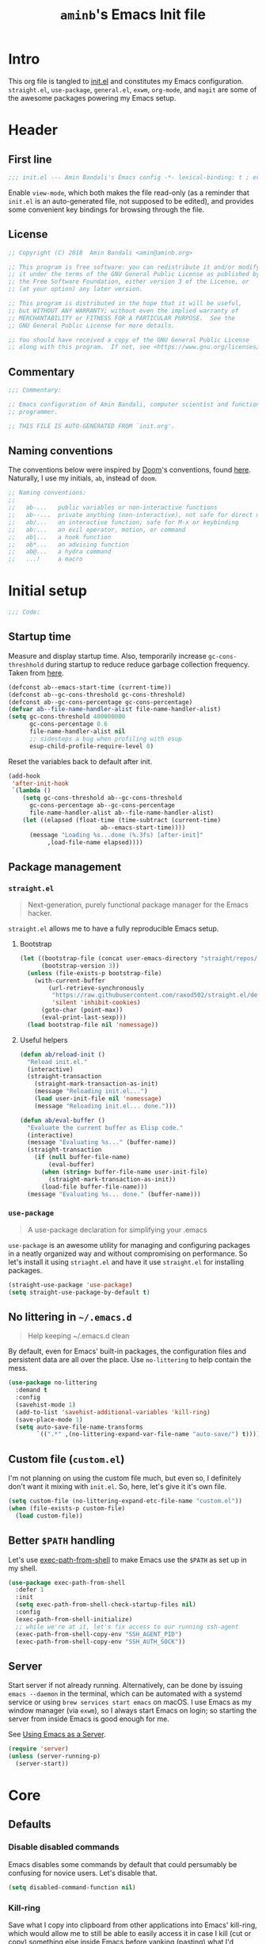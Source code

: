 #+title: =aminb='s Emacs Init file
#+property: header-args :results silent :comments link :tangle ~/dotfiles/emacs/init.el

* Intro

This org file is tangled to [[./init.el][init.el]] and constitutes my Emacs
configuration. =straight.el=, =use-package=, =general.el=, =exwm=,
=org-mode=, and =magit= are some of the awesome packages powering my
Emacs setup.

* Contents                                                   :toc_1:noexport:

- [[#intro][Intro]]
- [[#header][Header]]
- [[#initial-setup][Initial setup]]
- [[#core][Core]]
- [[#footer][Footer]]

* Header
:PROPERTIES:
:CUSTOM_ID: header
:END:

** First line

#+begin_src emacs-lisp :comments none
;;; init.el --- Amin Bandali's Emacs config -*- lexical-binding: t ; eval: (view-mode 1)-*-
#+end_src

Enable =view-mode=, which both makes the file read-only (as a reminder
that =init.el= is an auto-generated file, not supposed to be edited),
and provides some convenient key bindings for browsing through the
file.

** License

#+begin_src emacs-lisp :comments none
;; Copyright (C) 2018  Amin Bandali <amin@aminb.org>

;; This program is free software: you can redistribute it and/or modify
;; it under the terms of the GNU General Public License as published by
;; the Free Software Foundation, either version 3 of the License, or
;; (at your option) any later version.

;; This program is distributed in the hope that it will be useful,
;; but WITHOUT ANY WARRANTY; without even the implied warranty of
;; MERCHANTABILITY or FITNESS FOR A PARTICULAR PURPOSE.  See the
;; GNU General Public License for more details.

;; You should have received a copy of the GNU General Public License
;; along with this program.  If not, see <https://www.gnu.org/licenses/>.
#+end_src

** Commentary

#+begin_src emacs-lisp :comments none
;;; Commentary:

;; Emacs configuration of Amin Bandali, computer scientist and functional
;; programmer.

;; THIS FILE IS AUTO-GENERATED FROM `init.org'.
#+end_src

** Naming conventions

The conventions below were inspired by [[https://github.com/hlissner/doom-emacs][Doom]]'s conventions, found
[[https://github.com/hlissner/doom-emacs/blob/5dacbb7cb1c6ac246a9ccd15e6c4290def67757c/core/core.el#L3-L17][here]]. Naturally, I use my initials, =ab=, instead of =doom=.

#+begin_src emacs-lisp :comments none
;; Naming conventions:
;;
;;   ab-...   public variables or non-interactive functions
;;   ab--...  private anything (non-interactive), not safe for direct use
;;   ab/...   an interactive function; safe for M-x or keybinding
;;   ab:...   an evil operator, motion, or command
;;   ab|...   a hook function
;;   ab*...   an advising function
;;   ab@...   a hydra command
;;   ...!     a macro
#+end_src

* Initial setup
:PROPERTIES:
:CUSTOM_ID: initial-setup
:END:

#+begin_src emacs-lisp :comments none
;;; Code:
#+end_src

** Startup time

Measure and display startup time. Also, temporarily increase
~gc-cons-threshhold~ during startup to reduce reduce garbage
collection frequency. Taken from [[https://github.com/dieggsy/dotfiles/tree/3d95bc08033920e077855caf545a975eba52d28d/emacs.d#startup-time][here]].

#+begin_src emacs-lisp
(defconst ab--emacs-start-time (current-time))
(defconst ab--gc-cons-threshold gc-cons-threshold)
(defconst ab--gc-cons-percentage gc-cons-percentage)
(defvar ab--file-name-handler-alist file-name-handler-alist)
(setq gc-cons-threshold 400000000
      gc-cons-percentage 0.6
      file-name-handler-alist nil
      ;; sidesteps a bug when profiling with esup
      esup-child-profile-require-level 0)
#+end_src

Reset the variables back to default after init.

#+begin_src emacs-lisp
(add-hook
 'after-init-hook
 `(lambda ()
    (setq gc-cons-threshold ab--gc-cons-threshold
	  gc-cons-percentage ab--gc-cons-percentage
	  file-name-handler-alist ab--file-name-handler-alist)
    (let ((elapsed (float-time (time-subtract (current-time)
					      ab--emacs-start-time))))
      (message "Loading %s...done (%.3fs) [after-init]"
	       ,load-file-name elapsed))))
#+end_src

** Package management

*** =straight.el=

#+begin_quote
Next-generation, purely functional package manager for the Emacs
hacker.
#+end_quote

=straight.el= allows me to have a fully reproducible Emacs setup.

**** Bootstrap

#+begin_src emacs-lisp
(let ((bootstrap-file (concat user-emacs-directory "straight/repos/straight.el/bootstrap.el"))
      (bootstrap-version 3))
  (unless (file-exists-p bootstrap-file)
    (with-current-buffer
        (url-retrieve-synchronously
         "https://raw.githubusercontent.com/raxod502/straight.el/develop/install.el"
         'silent 'inhibit-cookies)
      (goto-char (point-max))
      (eval-print-last-sexp)))
  (load bootstrap-file nil 'nomessage))
#+end_src

**** Useful helpers

#+begin_src emacs-lisp
(defun ab/reload-init ()
  "Reload init.el."
  (interactive)
  (straight-transaction
    (straight-mark-transaction-as-init)
    (message "Reloading init.el...")
    (load user-init-file nil 'nomessage)
    (message "Reloading init.el... done.")))

(defun ab/eval-buffer ()
  "Evaluate the current buffer as Elisp code."
  (interactive)
  (message "Evaluating %s..." (buffer-name))
  (straight-transaction
    (if (null buffer-file-name)
        (eval-buffer)
      (when (string= buffer-file-name user-init-file)
        (straight-mark-transaction-as-init))
      (load-file buffer-file-name)))
  (message "Evaluating %s... done." (buffer-name)))
#+end_src

*** =use-package=

#+begin_quote
A use-package declaration for simplifying your .emacs
#+end_quote

=use-package= is an awesome utility for managing and configuring
packages in a neatly organized way and without compromising on
performance. So let's install it using =striaght.el= and have it use
=straight.el= for installing packages.

#+begin_src emacs-lisp
(straight-use-package 'use-package)
(setq straight-use-package-by-default t)
#+end_src

** No littering in =~/.emacs.d=

#+begin_quote
Help keeping ~/.emacs.d clean
#+end_quote

By default, even for Emacs' built-in packages, the configuration files
and persistent data are all over the place. Use =no-littering= to help
contain the mess.

#+begin_src emacs-lisp
(use-package no-littering
  :demand t
  :config
  (savehist-mode 1)
  (add-to-list 'savehist-additional-variables 'kill-ring)
  (save-place-mode 1)
  (setq auto-save-file-name-transforms
        `((".*" ,(no-littering-expand-var-file-name "auto-save/") t))))
#+end_src

** Custom file (=custom.el=)

I'm not planning on using the custom file much, but even so, I
definitely don't want it mixing with =init.el=. So, here, let's give
it it's own file.

#+begin_src emacs-lisp
(setq custom-file (no-littering-expand-etc-file-name "custom.el"))
(when (file-exists-p custom-file)
  (load custom-file))
#+end_src

** Better =$PATH= handling

Let's use [[https://github.com/purcell/exec-path-from-shell][exec-path-from-shell]] to make Emacs use the =$PATH= as set up
in my shell.

#+begin_src emacs-lisp
(use-package exec-path-from-shell
  :defer 1
  :init
  (setq exec-path-from-shell-check-startup-files nil)
  :config
  (exec-path-from-shell-initialize)
  ;; while we're at it, let's fix access to our running ssh-agent
  (exec-path-from-shell-copy-env "SSH_AGENT_PID")
  (exec-path-from-shell-copy-env "SSH_AUTH_SOCK"))
#+end_src

** Server

Start server if not already running. Alternatively, can be done by
issuing =emacs --daemon= in the terminal, which can be automated with
a systemd service or using =brew services start emacs= on macOS. I use
Emacs as my window manager (via =exwm=), so I always start Emacs on
login; so starting the server from inside Emacs is good enough for me.

See [[https://www.gnu.org/software/emacs/manual/html_node/emacs/Emacs-Server.html#Emacs-Server][Using Emacs as a Server]].

#+begin_src emacs-lisp
(require 'server)
(unless (server-running-p)
  (server-start))
#+end_src

* Core
:PROPERTIES:
:CUSTOM_ID: core
:END:

** Defaults

*** Disable disabled commands

Emacs disables some commands by default that could persumably be
confusing for novice users. Let's disable that.

#+begin_src emacs-lisp
(setq disabled-command-function nil)
#+end_src

*** Kill-ring

Save what I copy into clipboard from other applications into Emacs'
kill-ring, which would allow me to still be able to easily access it
in case I kill (cut or copy) something else inside Emacs before
yanking (pasting) what I'd originally intended to.

#+begin_src emacs-lisp
(setq save-interprogram-paste-before-kill t)
#+end_src

*** Keep more =*Messages*=

#+begin_src emacs-lisp
(setq message-log-max 10000)
#+end_src

*** Minibuffer

#+begin_src emacs-lisp
(setq enable-recursive-minibuffers t
      resize-mini-windows t)
#+end_src

*** Lazy-person-friendly yes/no prompts

Lazy people would prefer to type fewer keystrokes, especially for yes
or no questions. I'm lazy.

#+begin_src emacs-lisp
(defalias 'yes-or-no-p #'y-or-n-p)
#+end_src

*** =*scratch*=

Let's customize the =*scratch*= buffer a bit. First off, I don't need
the default hint.

#+begin_src emacs-lisp
(setq initial-scratch-message "")
#+end_src

Also, let's use Text mode as the major mode, in case I want to
customize it (=*scratch*='s default major mode, Fundamental mode,
can't really be customized).

#+begin_src emacs-lisp
(setq initial-major-mode 'text-mode)
#+end_src

*** More useful frame titles

Show either the file name or the buffer name (in case the buffer isn't
visiting a file). Borrowed from Emacs Prelude.

#+begin_src emacs-lisp
(setq frame-title-format
      '("" invocation-name " - "
        (:eval (if (buffer-file-name)
                   (abbreviate-file-name (buffer-file-name))
                 "%b"))))
#+end_src

*** Backups

Emacs' default backup settings aren't that great. Let's use more
sensible options. See documentation for the ~make-backup-file~
variable.

#+begin_src emacs-lisp
(setq backup-by-copying t
      version-control t)
#+end_src

** Packages

The packages in this section are absolutely essential to my everyday
workflow, and they play key roles in how I do my computing. They
immensely enhance the Emacs experience for me; both using Emacs, and
customizing it.

*** [[https://github.com/noctuid/general.el][general.el]]

#+begin_quote
More convenient key definitions in emacs
#+end_quote

More like /the most/ convenient key definitions in Emacs.

#+begin_src emacs-lisp
(use-package general
  :demand t)
#+end_src

*** [[https://github.com/ch11ng/exwm][exwm]] (window manager)

#+begin_src emacs-lisp
(use-package exwm
  :config
  (require 'exwm-config)
  (exwm-config-default)
  (require 'exwm-systemtray)
  (exwm-systemtray-enable)
  (require 'exwm-randr)
  (exwm-randr-enable))
#+end_src

*** [[https://orgmode.org/][Org mode]]

#+begin_quote
Org mode is for keeping notes, maintaining TODO lists, planning
projects, and authoring documents with a fast and effective plain-text
system.
#+end_quote

In short, my favourite way of life.

#+begin_src emacs-lisp
(setq org-src-tab-acts-natively t
      org-src-preserve-indentation nil
      org-edit-src-content-indentation 0)
#+end_src

*** [[https://magit.vc/][Magit]]

#+begin_quote
It's Magit! A Git porcelain inside Emacs.
#+end_quote

Not just how I do git, but /the/ way to do git.

#+begin_src emacs-lisp
(use-package magit
  :general
  ("s-g" 'magit-status))
#+end_src

*** [[https://github.com/abo-abo/swiper][Ivy]] (and friends)

#+begin_quote
Ivy - a generic completion frontend for Emacs, Swiper - isearch with
an overview, and more. Oh, man!
#+end_quote

There's no way I could top that, so I won't attempt to.

**** Ivy

#+begin_src emacs-lisp
(use-package ivy
  :general
  (ivy-minibuffer-map
   [escape] 'keyboard-escape-quit
   "C-j" 'ivy-next-line
   "C-k" 'ivy-previous-line
   [S-up] 'ivy-previous-history-element
   [S-down] 'ivy-next-history-element
   "DEL" 'ivy-backward-delete-char)
  :config
  (ivy-mode 1))
#+end_src

**** Swiper

#+begin_src emacs-lisp
(use-package swiper
  :general ("C-s" 'swiper))
#+end_src

**** Counsel

#+begin_src emacs-lisp
(use-package counsel
  :general
  ("M-x" 'counsel-M-x
   "C-x C-f" 'counsel-find-file
   "s-r" 'counsel-recentf)
  (imap minibuffer-local-map
    "C-r" 'counsel-minibuffer-history)
  :config
  (counsel-mode 1)
  (defalias 'locate #'counsel-locate))
#+end_src

* Footer
:PROPERTIES:
:CUSTOM_ID: footer
:END:

#+begin_src emacs-lisp :comments none
;;; init.el ends here
#+end_src

